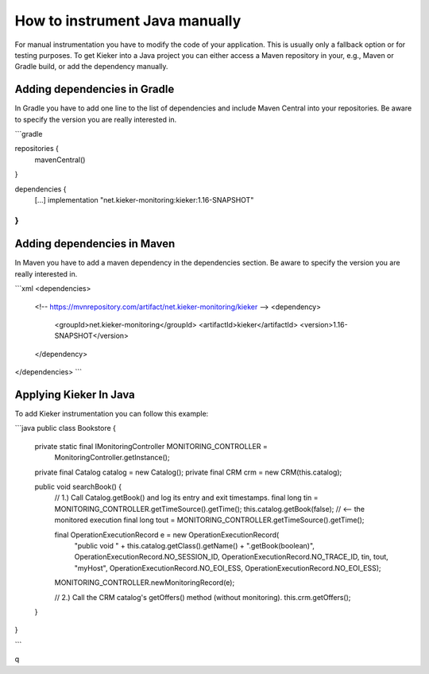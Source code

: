 .. _tutorial-how-to-instrument-java-manually:

How to instrument Java manually
===============================

For manual instrumentation you have to modify the code of your application.
This is usually only a fallback option or for testing purposes. To get Kieker
into a Java project you can either access a Maven repository in your, e.g.,
Maven or Gradle build, or add the dependency manually.

Adding dependencies in Gradle
-----------------------------

In Gradle you have to add one line to the list of dependencies and include 
Maven Central into your repositories. Be aware to specify the version you are
really interested in.

```gradle

repositories {
   mavenCentral()
}

dependencies {
   [...]
   implementation "net.kieker-monitoring:kieker:1.16-SNAPSHOT"
}
```

Adding dependencies in Maven
----------------------------

In Maven you have to add a maven dependency in the dependencies section. Be
aware to specify the version you are really interested in.

```xml
<dependencies>
   <!-- https://mvnrepository.com/artifact/net.kieker-monitoring/kieker -->
   <dependency>
      <groupId>net.kieker-monitoring</groupId>
      <artifactId>kieker</artifactId>
      <version>1.16-SNAPSHOT</version>
   </dependency>
</dependencies>
```

Applying Kieker In Java
-----------------------

To add Kieker instrumentation you can follow this example:

```java
public class Bookstore {

        private static final IMonitoringController MONITORING_CONTROLLER =
                        MonitoringController.getInstance();
        private final Catalog catalog = new Catalog();
        private final CRM crm = new CRM(this.catalog);

        public void searchBook() {
                // 1.) Call Catalog.getBook() and log its entry and exit timestamps.
                final long tin = MONITORING_CONTROLLER.getTimeSource().getTime();
                this.catalog.getBook(false); // <-- the monitored execution
                final long tout = MONITORING_CONTROLLER.getTimeSource().getTime();

                final OperationExecutionRecord e = new OperationExecutionRecord(
                                "public void " + this.catalog.getClass().getName() + ".getBook(boolean)",
                                OperationExecutionRecord.NO_SESSION_ID,
                                OperationExecutionRecord.NO_TRACE_ID,
                                tin, tout, "myHost",
                                OperationExecutionRecord.NO_EOI_ESS,
                                OperationExecutionRecord.NO_EOI_ESS);
                MONITORING_CONTROLLER.newMonitoringRecord(e);

                // 2.) Call the CRM catalog's getOffers() method (without monitoring).
                this.crm.getOffers();
        }
}

```

q
